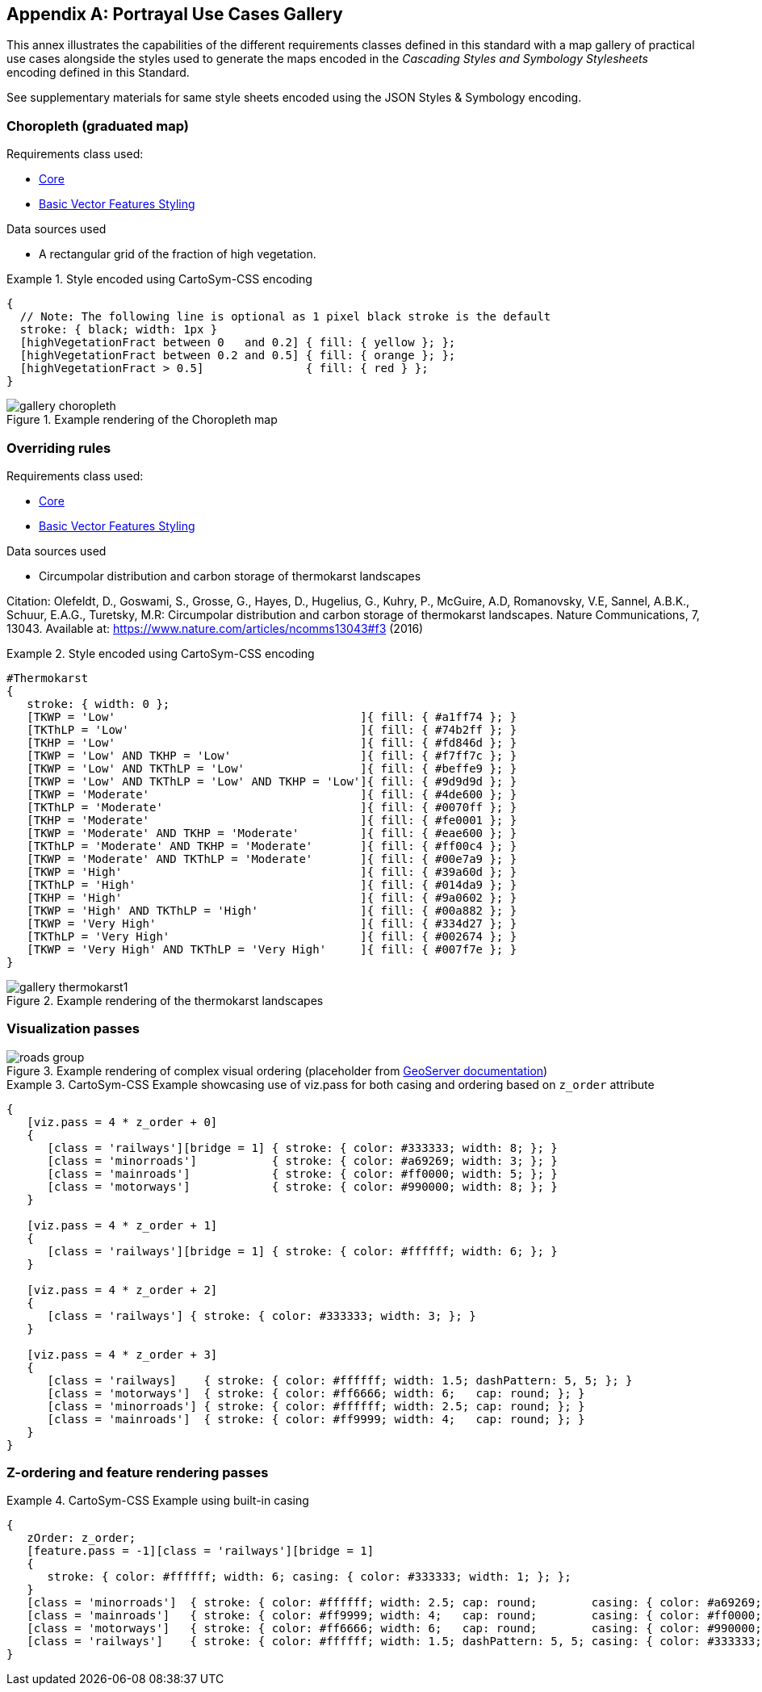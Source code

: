 [appendix,obligation="informative"]
[[annex-mapgallery]]
== Portrayal Use Cases Gallery

This annex illustrates the capabilities of the different requirements classes defined in this standard
with a map gallery of practical use cases alongside the styles used to generate the maps
encoded in the _Cascading Styles and Symbology Stylesheets_ encoding defined in this Standard.

See supplementary materials for same style sheets encoded using the JSON Styles & Symbology encoding.

=== Choropleth (graduated map)

Requirements class used:

* <<rc-core, Core>>
* <<rc-vector, Basic Vector Features Styling>>

Data sources used

- A rectangular grid of the fraction of high vegetation.

.Style encoded using CartoSym-CSS encoding
====
[source,cscss]
----
{
  // Note: The following line is optional as 1 pixel black stroke is the default
  stroke: { black; width: 1px }
  [highVegetationFract between 0   and 0.2] { fill: { yellow }; };
  [highVegetationFract between 0.2 and 0.5] { fill: { orange }; };
  [highVegetationFract > 0.5]               { fill: { red } };
}
----
====

.Example rendering of the Choropleth map
image::figures/gallery-choropleth.png[]

=== Overriding rules

Requirements class used:

* <<rc-core, Core>>
* <<rc-vector, Basic Vector Features Styling>>

Data sources used

- Circumpolar distribution and carbon storage of thermokarst landscapes

Citation: Olefeldt, D., Goswami, S., Grosse, G., Hayes, D., Hugelius, G., Kuhry, P., McGuire, A.D, Romanovsky, V.E, Sannel, A.B.K., Schuur, E.A.G., Turetsky, M.R: Circumpolar distribution and carbon storage of thermokarst landscapes. Nature Communications, 7, 13043. Available at: https://www.nature.com/articles/ncomms13043#f3 (2016)

.Style encoded using CartoSym-CSS encoding
====
[source,cscss]
----
#Thermokarst
{
   stroke: { width: 0 };
   [TKWP = 'Low'                                    ]{ fill: { #a1ff74 }; }
   [TKThLP = 'Low'                                  ]{ fill: { #74b2ff }; }
   [TKHP = 'Low'                                    ]{ fill: { #fd846d }; }
   [TKWP = 'Low' AND TKHP = 'Low'                   ]{ fill: { #f7ff7c }; }
   [TKWP = 'Low' AND TKThLP = 'Low'                 ]{ fill: { #beffe9 }; }
   [TKWP = 'Low' AND TKThLP = 'Low' AND TKHP = 'Low']{ fill: { #9d9d9d }; }
   [TKWP = 'Moderate'                               ]{ fill: { #4de600 }; }
   [TKThLP = 'Moderate'                             ]{ fill: { #0070ff }; }
   [TKHP = 'Moderate'                               ]{ fill: { #fe0001 }; }
   [TKWP = 'Moderate' AND TKHP = 'Moderate'         ]{ fill: { #eae600 }; }
   [TKThLP = 'Moderate' AND TKHP = 'Moderate'       ]{ fill: { #ff00c4 }; }
   [TKWP = 'Moderate' AND TKThLP = 'Moderate'       ]{ fill: { #00e7a9 }; }
   [TKWP = 'High'                                   ]{ fill: { #39a60d }; }
   [TKThLP = 'High'                                 ]{ fill: { #014da9 }; }
   [TKHP = 'High'                                   ]{ fill: { #9a0602 }; }
   [TKWP = 'High' AND TKThLP = 'High'               ]{ fill: { #00a882 }; }
   [TKWP = 'Very High'                              ]{ fill: { #334d27 }; }
   [TKThLP = 'Very High'                            ]{ fill: { #002674 }; }
   [TKWP = 'Very High' AND TKThLP = 'Very High'     ]{ fill: { #007f7e }; }
}
----
====

.Example rendering of the thermokarst landscapes
image::figures/gallery-thermokarst1.png[]

=== Visualization passes

.Example rendering of complex visual ordering (placeholder from https://docs.geoserver.org/2.23.x/en/user/styling/sld/extensions/z-order/example.html[GeoServer documentation])
image::figures/roads-group.png[]


// TODO: Set up our own example

.CartoSym-CSS Example showcasing use of viz.pass for both casing and ordering based on `z_order` attribute
====
[source,cscss]
----
{
   [viz.pass = 4 * z_order + 0]
   {
      [class = 'railways'][bridge = 1] { stroke: { color: #333333; width: 8; }; }
      [class = 'minorroads']           { stroke: { color: #a69269; width: 3; }; }
      [class = 'mainroads']            { stroke: { color: #ff0000; width: 5; }; }
      [class = 'motorways']            { stroke: { color: #990000; width: 8; }; }
   }

   [viz.pass = 4 * z_order + 1]
   {
      [class = 'railways'][bridge = 1] { stroke: { color: #ffffff; width: 6; }; }
   }

   [viz.pass = 4 * z_order + 2]
   {
      [class = 'railways'] { stroke: { color: #333333; width: 3; }; }
   }

   [viz.pass = 4 * z_order + 3]
   {
      [class = 'railways]    { stroke: { color: #ffffff; width: 1.5; dashPattern: 5, 5; }; }
      [class = 'motorways']  { stroke: { color: #ff6666; width: 6;   cap: round; }; }
      [class = 'minorroads'] { stroke: { color: #ffffff; width: 2.5; cap: round; }; }
      [class = 'mainroads']  { stroke: { color: #ff9999; width: 4;   cap: round; }; }
   }
}
----
====

=== Z-ordering and feature rendering passes

.CartoSym-CSS Example using built-in casing
====
[source,cscss]
----
{
   zOrder: z_order;
   [feature.pass = -1][class = 'railways'][bridge = 1]
   {
      stroke: { color: #ffffff; width: 6; casing: { color: #333333; width: 1; }; };
   }
   [class = 'minorroads']  { stroke: { color: #ffffff; width: 2.5; cap: round;        casing: { color: #a69269; width: 0.25; }; }; }
   [class = 'mainroads']   { stroke: { color: #ff9999; width: 4;   cap: round;        casing: { color: #ff0000; width: 0.5;  }; }; }
   [class = 'motorways']   { stroke: { color: #ff6666; width: 6;   cap: round;        casing: { color: #990000; width: 1;    }; }; }
   [class = 'railways']    { stroke: { color: #ffffff; width: 1.5; dashPattern: 5, 5; casing: { color: #333333; width: 0.75; }; }; }
}
----
====

////
   Styles & Symbology Painter's algorithm

      For each viz.pass:
         For each distinct zOrder:
            For each built-in Casing pass:
               For each feature pass:
                  Render feature symbolizer
////
